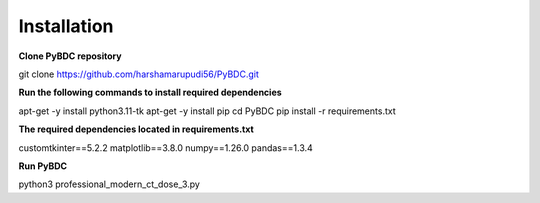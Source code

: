 Installation
==================
**Clone PyBDC repository** 

git clone https://github.com/harshamarupudi56/PyBDC.git

**Run the following commands to install required dependencies** 

apt-get -y install python3.11-tk
apt-get -y install pip
cd PyBDC
pip install -r requirements.txt

**The required dependencies located in requirements.txt** 

customtkinter==5.2.2
matplotlib==3.8.0
numpy==1.26.0
pandas==1.3.4

**Run PyBDC**

python3 professional_modern_ct_dose_3.py
